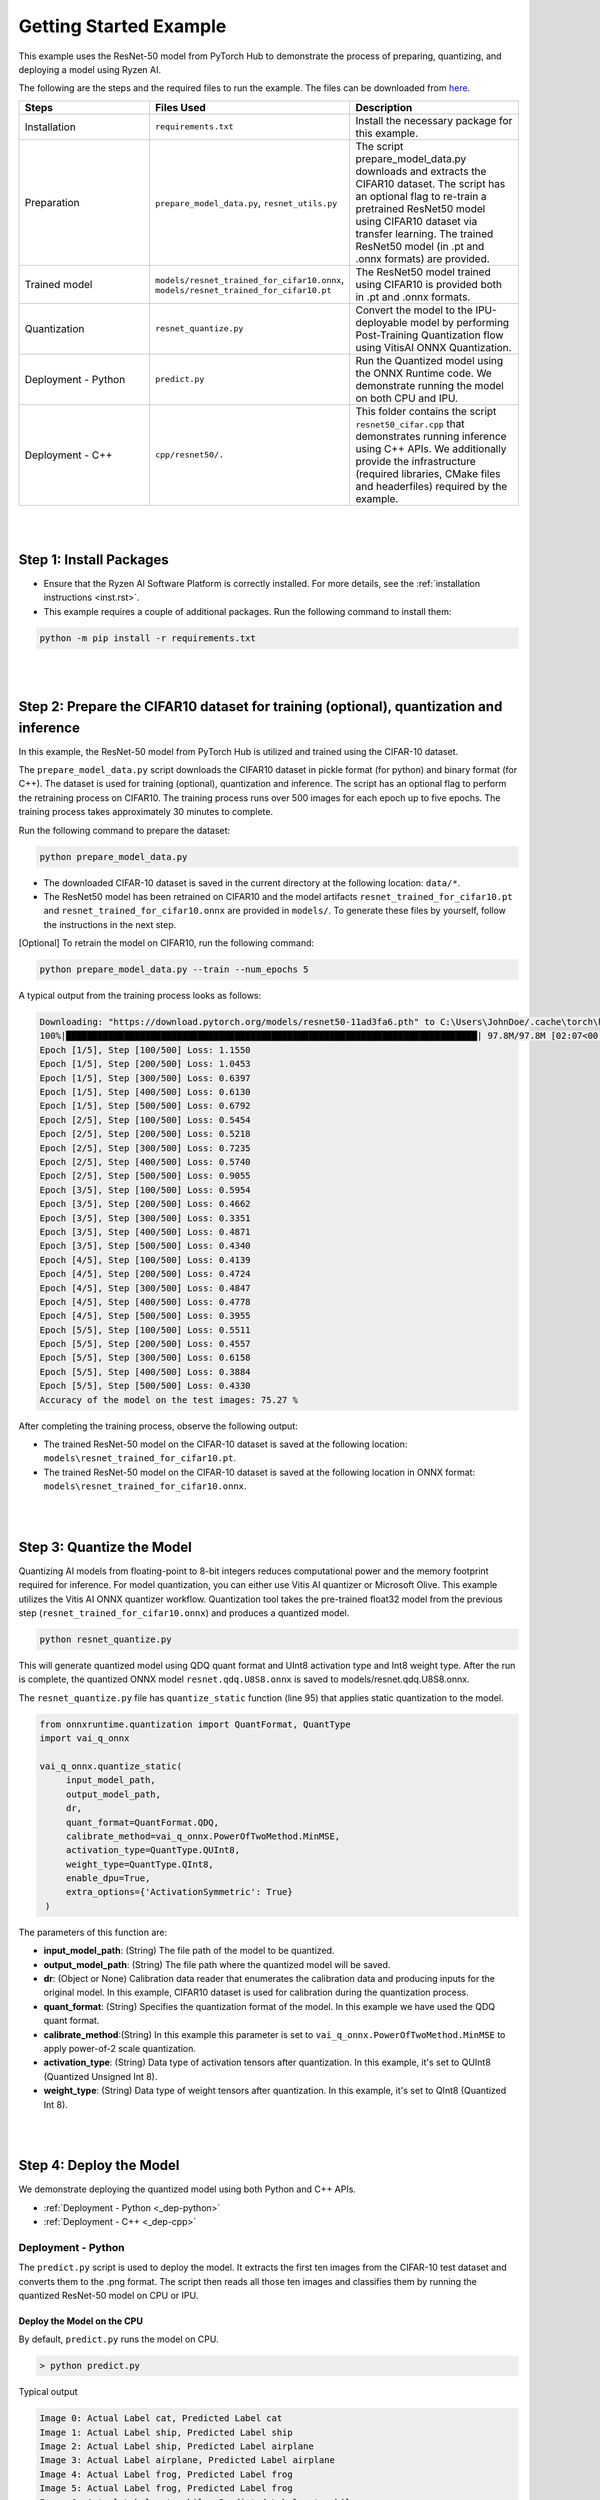 #######################
Getting Started Example
#######################

This example uses the ResNet-50 model from PyTorch Hub to demonstrate the process of preparing, quantizing, and deploying a model using Ryzen AI.


The following are the steps and the required files to run the example. The files can be downloaded from `here <https://github.com/amd/ryzen-ai-documentation/tree/main/example/resnet50>`_.


.. list-table:: 
   :widths: 20 25 25
   :header-rows: 1

   * - Steps 
     - Files Used
     - Description
   * - Installation
     - ``requirements.txt``
     - Install the necessary package for this example.
   * - Preparation
     - ``prepare_model_data.py``,
       ``resnet_utils.py``
     - The script prepare_model_data.py downloads and extracts the CIFAR10 dataset. The script has an optional flag to re-train a pretrained ResNet50 model using CIFAR10 dataset via transfer learning. The trained ResNet50 model (in .pt and .onnx formats) are provided. 
   * - Trained model
     - ``models/resnet_trained_for_cifar10.onnx``,
       ``models/resnet_trained_for_cifar10.pt``
     - The ResNet50 model trained using CIFAR10 is provided both in .pt and .onnx formats.
   * - Quantization 
     - ``resnet_quantize.py``
     - Convert the model to the IPU-deployable model by performing Post-Training Quantization flow using VitisAI ONNX Quantization.
   * - Deployment - Python
     - ``predict.py``
     -  Run the Quantized model using the ONNX Runtime code. We demonstrate running the model on both CPU and IPU. 
   * - Deployment - C++
     - ``cpp/resnet50/.``
     -  This folder contains the script ``resnet50_cifar.cpp`` that demonstrates running inference using C++ APIs. We additionally provide the infrastructure (required libraries, CMake files and headerfiles) required by the example. 


|
|

Step 1: Install Packages
~~~~~~~~~~~~~~~~~~~~~~~~

* Ensure that the Ryzen AI Software Platform is correctly installed. For more details, see the :ref:`installation instructions <inst.rst>`.

* This example requires a couple of additional packages. Run the following command to install them:


.. code-block:: 

   python -m pip install -r requirements.txt

|
|

Step 2: Prepare the CIFAR10 dataset for training (optional), quantization and inference
~~~~~~~~~~~~~~~~~~~~~~~~~~~~~~~~~~~~~~

In this example, the ResNet-50 model from PyTorch Hub is utilized and trained using the CIFAR-10 dataset.

The ``prepare_model_data.py`` script downloads the CIFAR10 dataset in pickle format (for python) and binary format (for C++). The dataset is used for training (optional), quantization and inference. The script has an optional flag to perform the retraining process on CIFAR10. The training process runs over 500 images for each epoch up to five epochs. The training process takes approximately 30 minutes to complete. 

Run the following command to prepare the dataset:

.. code-block:: 

   python prepare_model_data.py 

* The downloaded CIFAR-10 dataset is saved in the current directory at the following location: ``data/*``.
* The ResNet50 model has been retrained on CIFAR10 and the model artifacts ``resnet_trained_for_cifar10.pt`` and ``resnet_trained_for_cifar10.onnx`` are provided in ``models/``. To generate these files by yourself, follow the instructions in the next step.


[Optional] To retrain the model on CIFAR10, run the following command:

.. code-block:: 

   python prepare_model_data.py --train --num_epochs 5

 
A typical output from the training process looks as follows:

.. code-block::

   Downloading: "https://download.pytorch.org/models/resnet50-11ad3fa6.pth" to C:\Users\JohnDoe/.cache\torch\hub\checkpoints\resnet50-11ad3fa6.pth
   100%|██████████████████████████████████████████████████████████████████████████████| 97.8M/97.8M [02:07<00:00, 805kB/s]
   Epoch [1/5], Step [100/500] Loss: 1.1550
   Epoch [1/5], Step [200/500] Loss: 1.0453
   Epoch [1/5], Step [300/500] Loss: 0.6397
   Epoch [1/5], Step [400/500] Loss: 0.6130
   Epoch [1/5], Step [500/500] Loss: 0.6792
   Epoch [2/5], Step [100/500] Loss: 0.5454
   Epoch [2/5], Step [200/500] Loss: 0.5218
   Epoch [2/5], Step [300/500] Loss: 0.7235
   Epoch [2/5], Step [400/500] Loss: 0.5740
   Epoch [2/5], Step [500/500] Loss: 0.9055
   Epoch [3/5], Step [100/500] Loss: 0.5954
   Epoch [3/5], Step [200/500] Loss: 0.4662
   Epoch [3/5], Step [300/500] Loss: 0.3351
   Epoch [3/5], Step [400/500] Loss: 0.4871
   Epoch [3/5], Step [500/500] Loss: 0.4340
   Epoch [4/5], Step [100/500] Loss: 0.4139
   Epoch [4/5], Step [200/500] Loss: 0.4724
   Epoch [4/5], Step [300/500] Loss: 0.4847
   Epoch [4/5], Step [400/500] Loss: 0.4778
   Epoch [4/5], Step [500/500] Loss: 0.3955
   Epoch [5/5], Step [100/500] Loss: 0.5511
   Epoch [5/5], Step [200/500] Loss: 0.4557
   Epoch [5/5], Step [300/500] Loss: 0.6158
   Epoch [5/5], Step [400/500] Loss: 0.3884
   Epoch [5/5], Step [500/500] Loss: 0.4330
   Accuracy of the model on the test images: 75.27 %


After completing the training process, observe the following output:
 
* The trained ResNet-50 model on the CIFAR-10 dataset is saved at the following location: ``models\resnet_trained_for_cifar10.pt``.
* The trained ResNet-50 model on the CIFAR-10 dataset is saved at the following location in ONNX format: ``models\resnet_trained_for_cifar10.onnx``.

|
|

Step 3: Quantize the Model
~~~~~~~~~~~~~~~~~~~~~~~~~~

Quantizing AI models from floating-point to 8-bit integers reduces computational power and the memory footprint required for inference. For model quantization, you can either use Vitis AI quantizer or Microsoft Olive. This example utilizes the Vitis AI ONNX quantizer workflow. Quantization tool takes the pre-trained float32 model from the previous step (``resnet_trained_for_cifar10.onnx``) and produces a quantized model.

.. code-block::

   python resnet_quantize.py

This will generate quantized model using QDQ quant format and UInt8 activation type and Int8 weight type. After the run is complete, the quantized ONNX model ``resnet.qdq.U8S8.onnx`` is saved to models/resnet.qdq.U8S8.onnx. 

The ``resnet_quantize.py`` file has ``quantize_static`` function (line 95) that applies static quantization to the model. 

.. code-block::

   from onnxruntime.quantization import QuantFormat, QuantType
   import vai_q_onnx

   vai_q_onnx.quantize_static(
        input_model_path,
        output_model_path,
        dr,
        quant_format=QuantFormat.QDQ,
        calibrate_method=vai_q_onnx.PowerOfTwoMethod.MinMSE,
        activation_type=QuantType.QUInt8,
        weight_type=QuantType.QInt8,
        enable_dpu=True, 
        extra_options={'ActivationSymmetric': True} 
    )

The parameters of this function are:

* **input_model_path**: (String) The file path of the model to be quantized.
* **output_model_path**: (String) The file path where the quantized model will be saved.
* **dr**: (Object or None) Calibration data reader that enumerates the calibration data and producing inputs for the original model. In this example, CIFAR10 dataset is used for calibration during the quantization process.
* **quant_format**: (String) Specifies the quantization format of the model. In this example we have used the QDQ quant format.
* **calibrate_method**:(String) In this example this parameter is set to ``vai_q_onnx.PowerOfTwoMethod.MinMSE`` to apply power-of-2 scale quantization. 
* **activation_type**: (String) Data type of activation tensors after quantization. In this example, it's set to QUInt8 (Quantized Unsigned Int 8).
* **weight_type**: (String) Data type of weight tensors after quantization. In this example, it's set to QInt8 (Quantized Int 8).

|
|

Step 4: Deploy the Model  
~~~~~~~~~~~~~~~~~~~~~~~~

We demonstrate deploying the quantized model using both Python and C++ APIs. 

* :ref:`Deployment - Python <_dep-python>`
* :ref:`Deployment - C++ <_dep-cpp>`

.. _dep-python:

Deployment - Python
===========================

The ``predict.py`` script is used to deploy the model. It extracts the first ten images from the CIFAR-10 test dataset and converts them to the .png format. The script then reads all those ten images and classifies them by running the quantized ResNet-50 model on CPU or IPU. 

Deploy the Model on the CPU
----------------------------

By default, ``predict.py`` runs the model on CPU. 

.. code-block::
  
        > python predict.py

Typical output

.. code-block:: 

        Image 0: Actual Label cat, Predicted Label cat
        Image 1: Actual Label ship, Predicted Label ship
        Image 2: Actual Label ship, Predicted Label airplane
        Image 3: Actual Label airplane, Predicted Label airplane
        Image 4: Actual Label frog, Predicted Label frog
        Image 5: Actual Label frog, Predicted Label frog
        Image 6: Actual Label automobile, Predicted Label automobile
        Image 7: Actual Label frog, Predicted Label frog
        Image 8: Actual Label cat, Predicted Label cat
        Image 9: Actual Label automobile, Predicted Label automobile
        
                
Deploy the Model on the Ryzen AI IPU
------------------------------------

To successfully run the model on the IPU, run the following setup steps:

- Ensure that the ``XLNX_VART_FIRMWARE`` environment variable is correctly pointing to the XCLBIN file included in the ONNX Vitis AI Execution Provider package. For more information, see the :ref:`installation instructions <set-vart-envar>`.

- Copy the ``vaip_config.json`` runtime configuration file from the Vitis AI Execution Provider package to the current directory. For more information, see the :ref:`installation instructions <copy-vaip-config>`. The ``vaip_config.json`` is used by the ``predict.py`` script to configure the Vitis AI Execution Provider.


The following section of the ``predict.py`` script shows how ONNX Runtime is configured to deploy the model on the Ryzen AI IPU:


.. code-block::

  parser = argparse.ArgumentParser()
  parser.add_argument('--ep', type=str, default ='cpu',choices = ['cpu','ipu'], help='EP backend selection')
  opt = parser.parse_args()
  
  providers = ['CPUExecutionProvider']
  provider_options = [{}]

  if opt.ep == 'ipu':
     providers = ['VitisAIExecutionProvider']
     cache_dir = Path(__file__).parent.resolve()
     provider_options = [{
                'config_file': 'vaip_config.json',
                'cacheDir': str(cache_dir),
                'cacheKey': 'modelcachekey'
                }]

  session = ort.InferenceSession(model.SerializeToString(), providers=providers,
                                 provider_options=provider_options)


Run the ``predict.py`` with the ``--ep ipu`` switch to run the ResNet-50 model on the Ryzen AI IPU:


.. code-block::

    >python predict.py --ep ipu

Typical output

.. code-block:: 

  I20230803 19:29:01.962848 13180 vitisai_compile_model.cpp:274] Vitis AI EP Load ONNX Model Success
  I20230803 19:29:01.970893 13180 vitisai_compile_model.cpp:275] Graph Input Node Name/Shape (1)
  I20230803 19:29:01.970893 13180 vitisai_compile_model.cpp:279]   input : [-1x3x32x32]
  I20230803 19:29:01.970893 13180 vitisai_compile_model.cpp:285] Graph Output Node Name/Shape (1)
  I20230803 19:29:01.970893 13180 vitisai_compile_model.cpp:289]   output : [-1x10]
  I20230803 19:29:01.970893 13180 vitisai_compile_model.cpp:165] use cache key modelcachekey
  2023-08-03 19:29:02.0303033 [W:onnxruntime:, session_state.cc:1169 onnxruntime::VerifyEachNodeIsAssignedToAnEp] Some nodes were not assigned to the preferred execution providers which may or may not have an negative impact on performance. e.g. ORT explicitly assigns shape related ops to CPU to improve perf.
  2023-08-03 19:29:02.0363239 [W:onnxruntime:, session_state.cc:1171 onnxruntime::VerifyEachNodeIsAssignedToAnEp] Rerunning with verbose output on a non-minimal build will show node assignments.
  I20230803 19:29:02.108831 13180 custom_op.cpp:126]  Vitis AI EP running 348 Nodes
  !!! Warning: fingerprint of xclbin file C:\Windows\System32\AMD\1x4.xclbin doesn't match subgraph subgraph_/fc/fc.1/Relu_output_0(TransferMatMulToConv2d)

  Image 0: Actual Label cat, Predicted Label deer
  Image 1: Actual Label ship, Predicted Label ship
  Image 2: Actual Label ship, Predicted Label ship
  Image 3: Actual Label airplane, Predicted Label ship
  Image 4: Actual Label frog, Predicted Label deer
  Image 5: Actual Label frog, Predicted Label horse
  Image 6: Actual Label automobile, Predicted Label frog
  Image 7: Actual Label frog, Predicted Label deer
  Image 8: Actual Label cat, Predicted Label deer
  Image 9: Actual Label automobile, Predicted Label ship


.. _dep-cpp:

Deployment - C++
===========================

Prerequisites
-------------

1. Visual Studio 2019 or 2022 (Recommended for Visual Studio 2019)
2. cmake (version >= 3.26)
3. opencv (version=4.6.0) required for the resnet50 example

Install OpenCV 
--------------

It is recommended to build OpenCV from the source code and use static build. The default installation localtion is "\install" , the following instruction installs OpenCV in the location "D:\opencv" as an example. You may first change the directory to where you want to clone the OpenCV repository.

.. code-block:: bash

   git clone https://github.com/opencv/opencv.git -b 4.6.0
   cmake -DCMAKE_EXPORT_COMPILE_COMMANDS=ON -DBUILD_SHARED_LIBS=OFF -DCMAKE_POSITION_INDEPENDENT_CODE=ON -DCMAKE_CONFIGURATION_TYPES=Release -A x64 -T host=x64 -G 'Visual Studio 16 2019' '-DCMAKE_INSTALL_PREFIX=D:\\opencv' '-DCMAKE_PREFIX_PATH=D:\\opencv' -DCMAKE_BUILD_TYPE=Release -DBUILD_opencv_python2=OFF -DBUILD_opencv_python3=OFF -DBUILD_WITH_STATIC_CRT=OFF -B build -S opencv
   cmake --build build --config Release
   cmake --install build --config Release

Build and Run Resnet50 C++ sample
----------------------------------

The CMake list files and related artifacts are provided in the ``cpp/resnet50/*`` folder. The example has onnxruntime dependencies, that are provided in ``cpp/resnet50/onnxruntime/*``. Run the following command to build the resnet50 example. Assign ``-DOpenCV_DIR`` to the OpenCV installation directory.

.. code-block:: bash

   cd getting_started_resnet/cpp
   cmake -DCMAKE_EXPORT_COMPILE_COMMANDS=ON -DBUILD_SHARED_LIBS=OFF -DCMAKE_POSITION_INDEPENDENT_CODE=ON -DCMAKE_CONFIGURATION_TYPES=Release -A x64 -T host=x64 -DCMAKE_INSTALL_PREFIX=. -DCMAKE_PREFIX_PATH=. -B build -S resnet50 -DOpenCV_DIR="C:/opencv" -G "Visual Studio 16 2019"

This should generate the build directory with the ``resnet50_cifar.sln`` solution file along with other project files. Open the solution file using Visual Studio 2019 and build to compile. You can also use the command line to open the solution file in Visual Studio. 

.. code-block:: bash 

   devenv build/resnet50_cifar.sln

After compilation, the executable should be generated in ``build/Release/resnet50_cifar.exe``. We will copy this application over to the directory with the onnxruntime DLLs that were provided: 

.. code-block:: bash 

   copy build/Release/resnet50_cifar.exe resnet50/onnxruntime/bin/.

Now to deploy our model, we will go back to the parent directory (getting_started_resnet) of this example:

.. code-block:: bash 

   cd ../

The C++ application that was generated takes 3 arguments: 

#. Path to the quantized ONNX model generated in Step 3 
#. The execution provider of choice (cpu or ipu) 
#. vaip_config.json (pass None if running on CPU) 


Deploy the Model on the CPU
****************************

To run the model on the CPU, use the following command: 

.. code-block:: bash 

   cpp\resnet50\onnxruntime\bin\resnet50_cifar.exe models\resnet.qdq.U8S8.onnx cpu None

Typical output: 

.. code-block:: bash 

      model name:models\resnet.qdq.U8S8.onnx
   ep:cpuInput Node Name/Shape (1):
           input : -1x3x32x32
   Output Node Name/Shape (1):
           output : -1x10
   curr file: ./images/cifar_image_0.png
   
   input_tensor shape: 1x3x32x32
   Running model...done
   output_tensor_shape: 1x10
   score[3]    =  0.979557     text: cat
   score[6]    =  0.0123308    text: frog
   score[5]    =  0.0066002    text: dog
   score[2]    =  0.00089324   text: bird
   score[4]    =  0.000421937  text: deer
   curr file: ./images/cifar_image_1.png
   
   .
   .
   .
   .
   Final results:
   Predicted label is cat and actual label is cat
   Predicted label is ship and actual label is ship
   Predicted label is ship and actual label is ship
   Predicted label is airplane and actual label is airplane
   Predicted label is frog and actual label is frog
   Predicted label is frog and actual label is frog
   Predicted label is truck and actual label is automobile
   Predicted label is frog and actual label is frog
   Predicted label is cat and actual label is cat
   Predicted label is automobile and actual label is automobile

..
  ------------

  #####################################
  License
  #####################################

 Ryzen AI is licensed under `MIT License <https://github.com/amd/ryzen-ai-documentation/blob/main/License>`_ . Refer to the `LICENSE File <https://github.com/amd/ryzen-ai-documentation/blob/main/License>`_ for the full license text and copyright notice.
